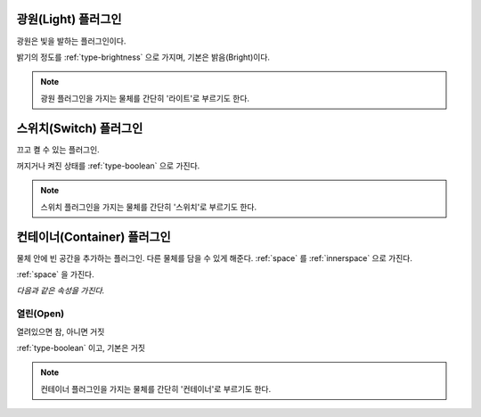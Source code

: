 .. _plugin-light:

광원(Light) 플러그인
====================
광원은 빛을 발하는 플러그인이다.

밝기의 정도를 :ref:`type-brightness` 으로 가지며, 기본은 밝음(Bright)이다.

.. note::
  광원 플러그인을 가지는 물체를 간단히 '라이트'로 부르기도 한다.

.. _plugin-switch:

스위치(Switch) 플러그인
=======================
끄고 켤 수 있는 플러그인.

꺼지거나 켜진 상태를 :ref:`type-boolean` 으로 가진다.

.. note::
  스위치 플러그인을 가지는 물체를 간단히 '스위치'로 부르기도 한다.

.. _plugin-container:

컨테이너(Container) 플러그인
============================
물체 안에 빈 공간을 추가하는 플러그인. 다른 물체를 담을 수 있게 해준다.
:ref:`space` 를 :ref:`innerspace` 으로 가진다.

.. seealso::
   :ref:`diagram-obj` 에서 Conainer 에서 Space 로의 InnerSpace 관계를 보라.

:ref:`space` 을 가진다.

*다음과 같은 속성을 가진다.*

.. _opencontainer:

열린(Open)
----------
열려있으면 참, 아니면 거짓

:ref:`type-boolean` 이고, 기본은 거짓

.. note::
  컨테이너 플러그인을 가지는 물체를 간단히 '컨테이너'로 부르기도 한다.

